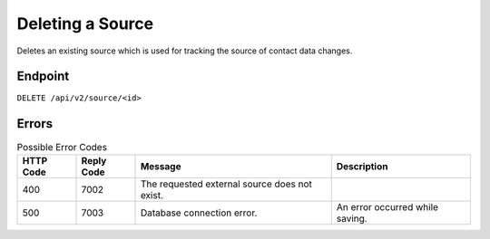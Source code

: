 Deleting a Source
=================

Deletes an existing source which is used for tracking the source of contact data changes.

Endpoint
--------

``DELETE /api/v2/source/<id>``

Errors
------

.. list-table:: Possible Error Codes
   :header-rows: 1

   * - HTTP Code
     - Reply Code
     - Message
     - Description
   * - 400
     - 7002
     - The requested external source does not exist.
     -
   * - 500
     - 7003
     - Database connection error.
     - An error occurred while saving.